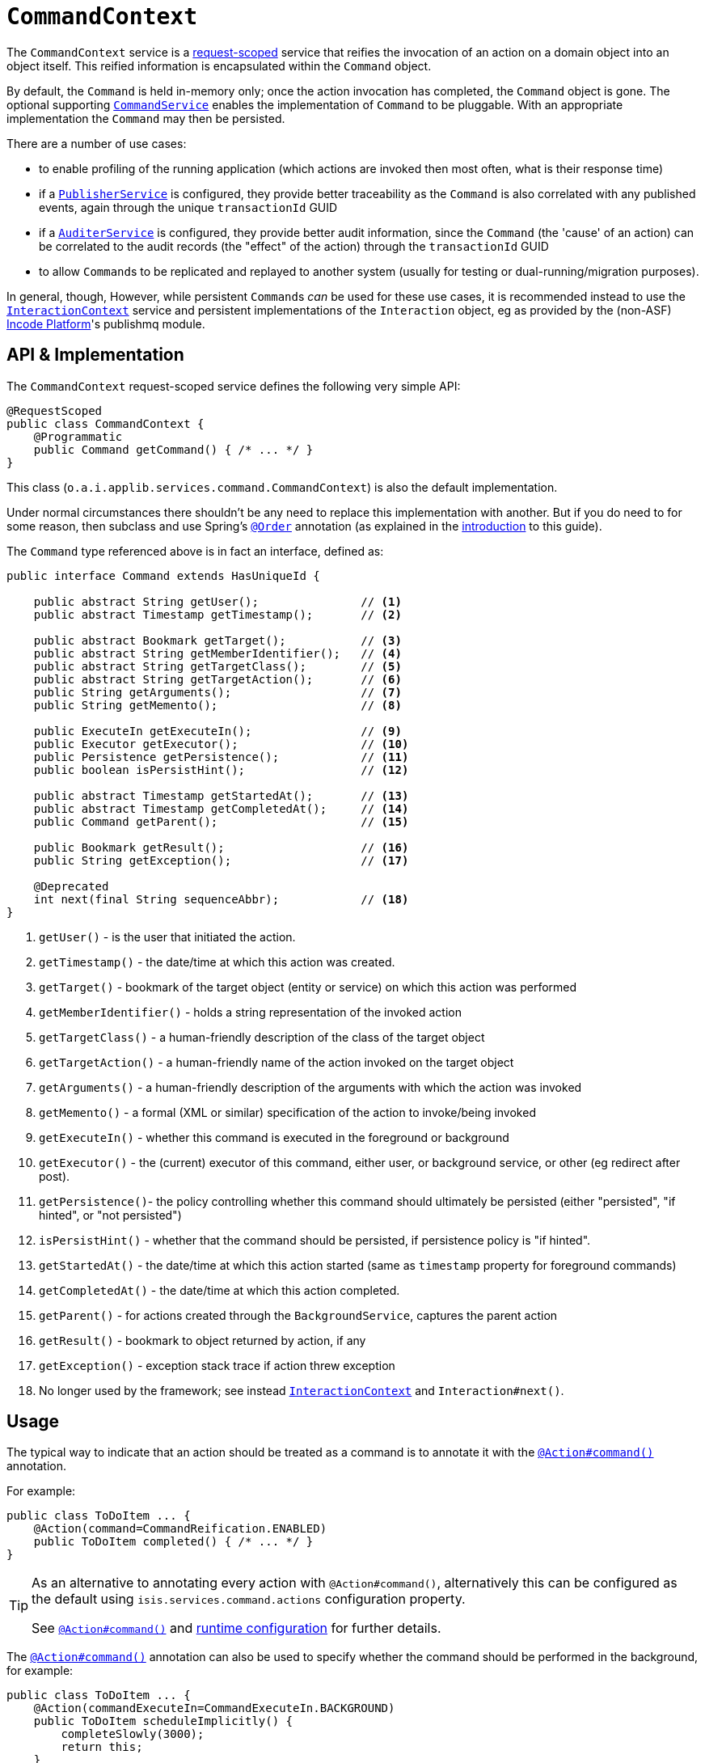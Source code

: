 [[CommandContext]]
= `CommandContext`
:Notice: Licensed to the Apache Software Foundation (ASF) under one or more contributor license agreements. See the NOTICE file distributed with this work for additional information regarding copyright ownership. The ASF licenses this file to you under the Apache License, Version 2.0 (the "License"); you may not use this file except in compliance with the License. You may obtain a copy of the License at. http://www.apache.org/licenses/LICENSE-2.0 . Unless required by applicable law or agreed to in writing, software distributed under the License is distributed on an "AS IS" BASIS, WITHOUT WARRANTIES OR  CONDITIONS OF ANY KIND, either express or implied. See the License for the specific language governing permissions and limitations under the License.
:page-partial:



The `CommandContext` service is a xref:refguide:applib-ant:RequestScoped.adoc[request-scoped] service that reifies the invocation of an action on a domain object into an object itself.
This reified information is encapsulated within the `Command` object.

By default, the `Command` is held in-memory only; once the action invocation has completed, the `Command` object is gone.
The optional supporting xref:refguide:applib-svc:.CommandService.adoc[`CommandService`] enables the implementation of `Command` to be pluggable.
With an appropriate implementation
// TODO: v2: update for extensions (eg as provided by the (non-ASF) link:https://platform.incode.org[Incode Platform^]'s command module's xref:refguide:applib-svc:.CommandService.adoc[`CommandService`])
the `Command` may then be persisted.

There are a number of use cases:

* to enable profiling of the running application (which actions are invoked then most often, what is their response time)
* if a xref:refguide:applib-svc:.PublisherService.adoc[`PublisherService`] is configured, they provide better traceability as the `Command` is also correlated with any published events, again through the unique `transactionId` GUID
* if a xref:refguide:applib-svc:.AuditerService.adoc[`AuditerService`] is configured, they provide better audit information, since the `Command` (the 'cause' of an action) can be correlated to the audit records (the "effect" of the action) through the `transactionId` GUID
* to allow ``Command``s to be replicated and replayed to another system (usually for testing or dual-running/migration purposes).

In general, though, However, while persistent ``Command``s _can_ be used for these use cases, it is recommended instead to use the xref:refguide:applib-svc:.InteractionContext.adoc[`InteractionContext`] service and persistent implementations of the ``Interaction`` object, eg as provided by the (non-ASF) link:https://platform.incode.org[Incode Platform^]'s publishmq module.





//== Screencast
//
//
//The link:https://www.youtube.com/watch?v=tqXUZkPB3EI[screencast] provides a run-through of the command (profiling) service, auditing service, publishing service (note: auditing service has since been replaced by `AuditerService`, and publishing service by `PublisherService`).
//It also shows how commands can be run in the background either explicitly by scheduling through the background service or implicitly by way of a framework annotation.
//
//
//[NOTE]
//====
//Note that this screencast shows an earlier version of the xref:vw:ROOT:about.adoc[Wicket viewer] UI (specifically, pre 1.8.0).
//====




== API & Implementation

The `CommandContext` request-scoped service defines the following very simple API:

[source,java]
----
@RequestScoped
public class CommandContext {
    @Programmatic
    public Command getCommand() { /* ... */ }
}
----

This class (`o.a.i.applib.services.command.CommandContext`) is also the default implementation.

Under normal circumstances there shouldn't be any need to replace this implementation with another.
But if you do need to for some reason, then subclass and use Spring's link:https://docs.spring.io/spring-framework/docs/current/javadoc-api/org/springframework/core/annotation/Order.html[`@Order`] annotation (as explained in the xref:refguide:applib-svc:about.adoc#overriding-the-services.adoc[introduction] to this guide).


The `Command` type referenced above is in fact an interface, defined as:

[source,java]
----
public interface Command extends HasUniqueId {

    public abstract String getUser();               // <1>
    public abstract Timestamp getTimestamp();       // <2>

    public abstract Bookmark getTarget();           // <3>
    public abstract String getMemberIdentifier();   // <4>
    public abstract String getTargetClass();        // <5>
    public abstract String getTargetAction();       // <6>
    public String getArguments();                   // <7>
    public String getMemento();                     // <8>

    public ExecuteIn getExecuteIn();                // <9>
    public Executor getExecutor();                  // <10>
    public Persistence getPersistence();            // <11>
    public boolean isPersistHint();                 // <12>

    public abstract Timestamp getStartedAt();       // <13>
    public abstract Timestamp getCompletedAt();     // <14>
    public Command getParent();                     // <15>

    public Bookmark getResult();                    // <16>
    public String getException();                   // <17>

    @Deprecated
    int next(final String sequenceAbbr);            // <18>
}
----
<1> `getUser()` - is the user that initiated the action.
<2> `getTimestamp()` - the date/time at which this action was created.
<3> `getTarget()` - bookmark of the target object (entity or service) on which this action was performed
<4> `getMemberIdentifier()` - holds a string representation of the invoked action
<5> `getTargetClass()` - a human-friendly description of the class of the target object
<6> `getTargetAction()` - a human-friendly name of the action invoked on the target object
<7> `getArguments()` - a human-friendly description of the arguments with which the action was invoked
<8> `getMemento()` - a formal (XML or similar) specification of the action to invoke/being invoked
<9> `getExecuteIn()` - whether this command is executed in the foreground or background
<10> `getExecutor()` - the (current) executor of this command, either user, or background service, or other (eg redirect after post).
<11> `getPersistence()`- the policy controlling whether this command should ultimately be persisted (either "persisted", "if hinted", or "not persisted")
<12> `isPersistHint()` - whether that the command should be persisted, if persistence policy is "if hinted".
<13> `getStartedAt()` - the date/time at which this action started (same as `timestamp` property for foreground commands)
<14> `getCompletedAt()` - the date/time at which this action completed.
<15> `getParent()` - for actions created through the `BackgroundService`, captures the parent action
<16> `getResult()` - bookmark to object returned by action, if any
<17> `getException()` - exception stack trace if action threw exception
<18> No longer used by the framework; see instead
xref:refguide:applib-svc:.InteractionContext.adoc[`InteractionContext`] and `Interaction#next()`.



== Usage

The typical way to indicate that an action should be treated as a command is to annotate it with the xref:refguide:applib-ant:Action.adoc#command[`@Action#command()`] annotation.

For example:

[source,java]
----
public class ToDoItem ... {
    @Action(command=CommandReification.ENABLED)
    public ToDoItem completed() { /* ... */ }
}
----


[TIP]
====
As an alternative to annotating every action with `@Action#command()`, alternatively this can be configured as the default using `isis.services.command.actions` configuration property.

See xref:refguide:applib-ant:Action.adoc#command[`@Action#command()`] and xref:refguide:config:configuring-core.adoc[runtime configuration] for further details.
====


The xref:refguide:applib-ant:Action.adoc#command[`@Action#command()`] annotation can also be used to specify whether the command should be performed in the background, for example:

[source,java]
----
public class ToDoItem ... {
    @Action(commandExecuteIn=CommandExecuteIn.BACKGROUND)
    public ToDoItem scheduleImplicitly() {
        completeSlowly(3000);
        return this;
    }
}
----

When a background command is invoked, the user is returned the command object itself (to provide a handle to the command being invoked).

This requires that an implementation of xref:refguide:applib-svc:.CommandService.adoc[`CommandService`] that persists the commands (such as the (non-ASF) link:https://platform.incode.org[Incode Platform^]'s command module's `CommandService`) is configured.
It also requires that a scheduler is configured to execute the background commands, see xref:refguide:applib-svc:.BackgroundCommandService.adoc[`BackgroundCommandService`]).



== Interacting with the services

Typically domain objects will have little need to interact with the `CommandContext` and `Command` directly; what is more useful is that these are persisted in support of the various use cases identified above.

One case however where a domain object might want to obtain the `Command` is to determine whether it has been invoked in the foreground, or in the background.
It can do this using the `getExecutedIn()` method:

Although not often needed, this then allows the domain object to access the `Command` object through the `CommandContext` service.
To expand the above example:


[source,java]
----
public class ToDoItem ... {
    @Action(
        command=CommandReification.ENABLED,
        commandExecuteIn=CommandExecuteIn.BACKGROUND
    )
    public ToDoItem completed() {
        ...
        Command currentCommand = commandContext.getCommand();
        ...
    }
    @Inject
    CommandContext commandContext;
}
----


If run in the background, it might then notify the user (eg by email) if all work is done.

This leads us onto a related point, distinguishing the current effective user vs the originating "real" user.
When running in the foreground, the current user can be obtained from the xref:refguide:applib-svc:.UserService.adoc[`UserService`], using:

[source,java]
----
String user = userService.getUser().getName();
----

If running in the background, however, then the current user will be the credentials of the background process, for example as run by a Quartz scheduler job.

The domain object can still obtain the original ("effective") user that caused the job to be created, using:

[source,java]
----
String user = commandContext.getCommand().getUser();
----





== Related Services

The xref:refguide:applib-svc:.CommandContext.adoc[`CommandContext`] service is very similar in nature to the xref:refguide:applib-svc:.InteractionContext.adoc[`InteractionContext`], in that the `Command` object accessed through it is very similar to the `Interaction` object obtained from the `InteractionContext`.
The principle distinction is that while `Command` represents the __intention__ to invoke an action or edit a property, the `Interaction` (and contained ``Execution``s) represents the actual execution.

Most of the time a `Command` will be followed directly by its corresponding `Interaction`.
However, if the `Command` is annotated to run in the background (using xref:refguide:applib-ant:Action.adoc#command[`@Action#commandExecuteIn()`], or is explicitly created through the xref:refguide:applib-svc:.BackgroundService.adoc[`BackgroundService`], then the actual interaction/execution is deferred until some other mechanism invokes the command (eg as described xref:userguide:btb:about.adoc#BackgroundCommandExecution[here]).
The persistence of background commands requires a configured xref:refguide:applib-svc:.BackgroundCommandService.adoc[`BackgroundCommandService`]) to actually persist such commands for execution.

``Command``s - even if executed in the foreground - can also be persisted by way of the xref:refguide:applib-svc:.CommandService.adoc[`CommandService`].
Implementations of `CommandService` and `BackgroundCommandService` are intended to go together, so that child ``Command``s persistent (to be executed in the background) can be associated with their parent ``Command``s (executed in the foreground, with the background `Command` created explicitly through the xref:refguide:applib-svc:.BackgroundService.adoc[`BackgroundService`]).
